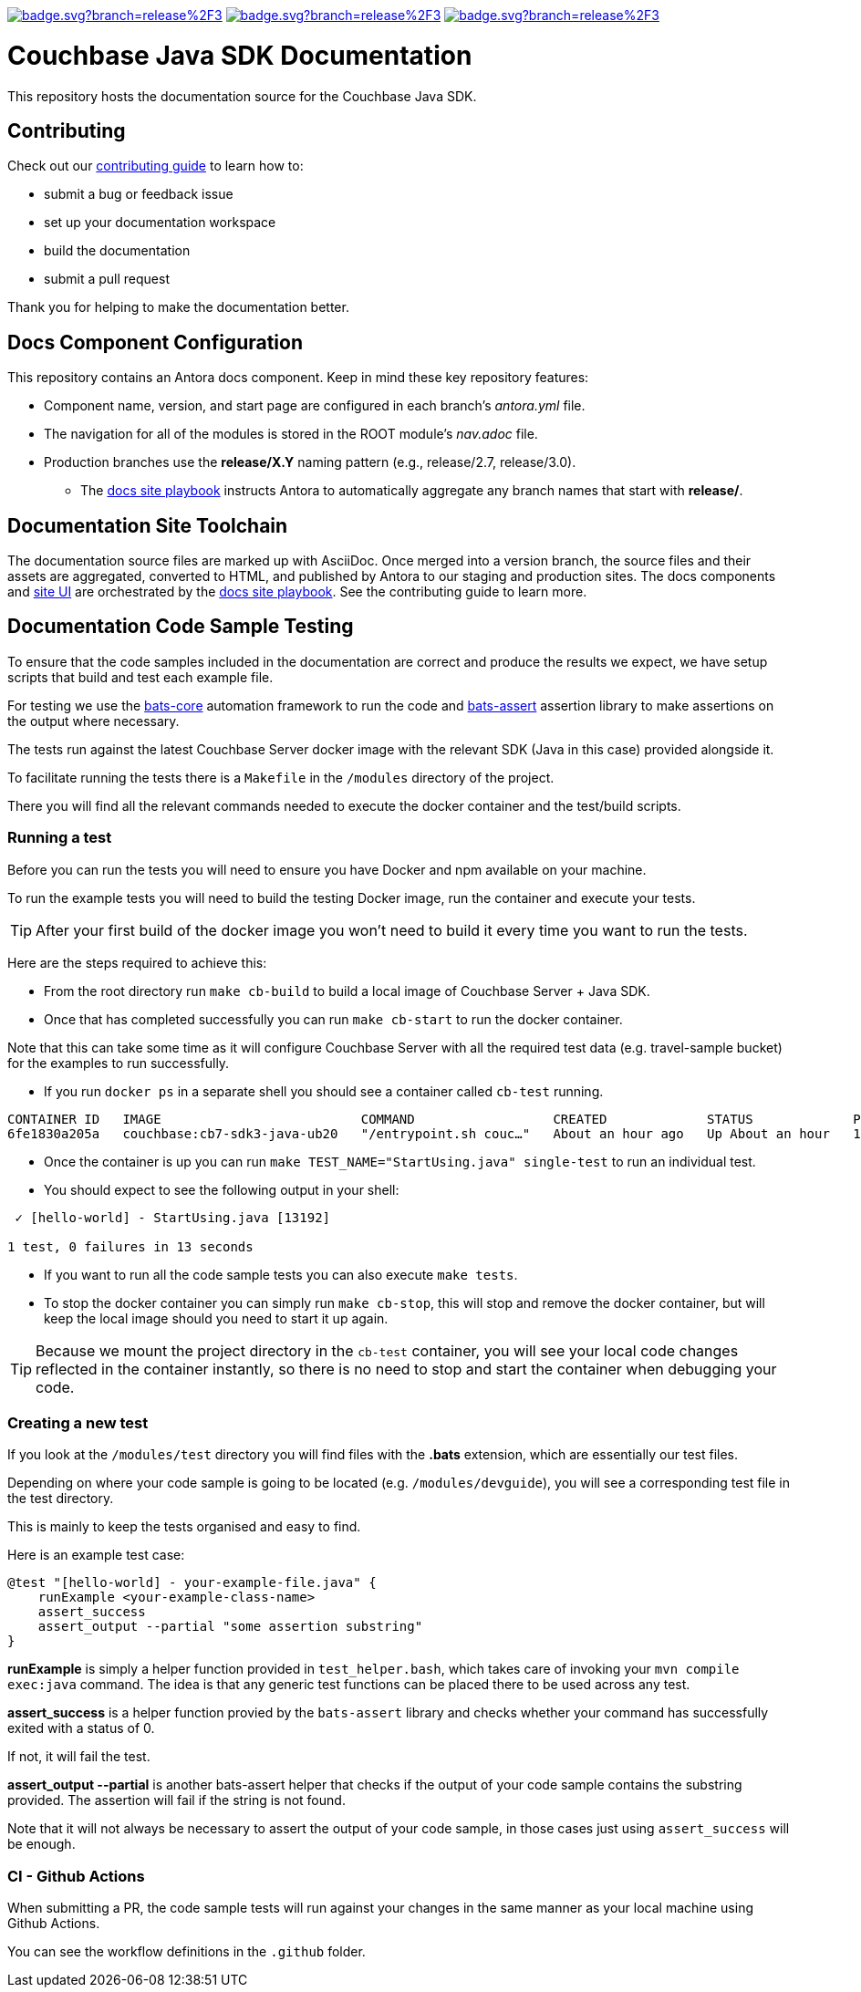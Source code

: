image:https://github.com/couchbase/docs-sdk-java/actions/workflows/build.yml/badge.svg?branch=release%2F3.4[link="https://github.com/couchbase/docs-sdk-java/actions/workflows/build.yml"] 
image:https://github.com/couchbase/docs-sdk-java/actions/workflows/test-ga.yml/badge.svg?branch=release%2F3.4[link="https://github.com/couchbase/docs-sdk-java/actions/workflows/test-ga.yml"]
image:https://github.com/couchbase/docs-sdk-java/actions/workflows/test-dev.yml/badge.svg?branch=release%2F3.4[link="https://github.com/couchbase/docs-sdk-java/actions/workflows/test-dev.yml"]


= Couchbase Java SDK Documentation
// Settings:
ifdef::env-github[]
:warning-caption: :warning:
endif::[]
// URLs:
:url-org: https://github.com/couchbase
:url-contribute: https://docs.couchbase.com/home/contribute/index.html
:url-ui: {url-org}/docs-ui
:url-playbook: {url-org}/docs-site

This repository hosts the documentation source for the Couchbase Java SDK.

== Contributing

Check out our {url-contribute}[contributing guide] to learn how to:

* submit a bug or feedback issue
* set up your documentation workspace
* build the documentation
* submit a pull request

Thank you for helping to make the documentation better.

== Docs Component Configuration

This repository contains an Antora docs component.
Keep in mind these key repository features:

* Component name, version, and start page are configured in each branch's _antora.yml_ file.
* The navigation for all of the modules is stored in the ROOT module's _nav.adoc_ file.
* Production branches use the *release/X.Y* naming pattern (e.g., release/2.7, release/3.0).
 ** The {url-playbook}[docs site playbook] instructs Antora to automatically aggregate any branch names that start with *release/*.

== Documentation Site Toolchain

The documentation source files are marked up with AsciiDoc.
Once merged into a version branch, the source files and their assets are aggregated, converted to HTML, and published by Antora to our staging and production sites.
The docs components and {url-ui}[site UI] are orchestrated by the {url-playbook}[docs site playbook].
See the contributing guide to learn more.

== Documentation Code Sample Testing

To ensure that the code samples included in the documentation are correct and produce the results we expect, we have setup scripts that build and test each example file.

For testing we use the https://github.com/bats-core/bats-core[bats-core] automation framework to run the code and https://github.com/ztombol/bats-assert[bats-assert] assertion library to make assertions on the output where necessary.

The tests run against the latest Couchbase Server docker image with the relevant SDK (Java in this case) provided alongside it.

To facilitate running the tests there is a `Makefile` in the `/modules` directory of the project.

There you will find all the relevant commands needed to execute the docker container and the test/build scripts.

=== Running a test

Before you can run the tests you will need to ensure you have Docker and npm available on your machine.

To run the example tests you will need to build the testing Docker image, run the container and execute your tests.

TIP: After your first build of the docker image you won't need to build it every time you want to run the tests.

Here are the steps required to achieve this:

- From the root directory run `make cb-build` to build a local image of Couchbase Server + Java SDK.

- Once that has completed successfully you can run `make cb-start` to run the docker container.

Note that this can take some time as it will configure Couchbase Server with all the required test data (e.g. travel-sample bucket) for the examples to run successfully.

- If you run `docker ps` in a separate shell you should see a container called `cb-test` running.
```
CONTAINER ID   IMAGE                          COMMAND                  CREATED             STATUS             PORTS                                                                           NAMES
6fe1830a205a   couchbase:cb7-sdk3-java-ub20   "/entrypoint.sh couc…"   About an hour ago   Up About an hour   11207/tcp, 11210-11211/tcp, 0.0.0.0:8091-8096->8091-8096/tcp, 18091-18096/tcp   cb-test
```

- Once the container is up you can run `make TEST_NAME="StartUsing.java" single-test` to run an individual test.

- You should expect to see the following output in your shell:
```
 ✓ [hello-world] - StartUsing.java [13192]

1 test, 0 failures in 13 seconds
```

- If you want to run all the code sample tests you can also execute `make tests`.

- To stop the docker container you can simply run `make cb-stop`, this will stop and remove the docker container, but will keep the local image should you need to start it up again.

TIP: Because we mount the project directory in the `cb-test` container, you will see your local code changes reflected in the container instantly, so there is no need to stop and start the container when debugging your code.

=== Creating a new test

If you look at the `/modules/test` directory you will find files with the *.bats* extension, which are essentially our test files.

Depending on where your code sample is going to be located (e.g. `/modules/devguide`), you will see a corresponding test file in the test directory. 

This is mainly to keep the tests organised and easy to find.

Here is an example test case:
```
@test "[hello-world] - your-example-file.java" {
    runExample <your-example-class-name>
    assert_success
    assert_output --partial "some assertion substring"
} 
```

*runExample* is simply a helper function provided in `test_helper.bash`, which takes care of invoking your `mvn compile exec:java` command. The idea is that any generic test functions can be placed there to be used across any test.

*assert_success* is a helper function provied by the `bats-assert` library and checks whether your command has successfully exited with a status of 0. 

If not, it will fail the test.

*assert_output --partial* is another bats-assert helper that checks if the output of your code sample contains the substring provided. 
The assertion will fail if the string is not found.

Note that it will not always be necessary to assert the output of your code sample, in those cases just using `assert_success` will be enough.

=== CI - Github Actions

When submitting a PR, the code sample tests will run against your changes in the same manner as your local machine using Github Actions. 

You can see the workflow definitions in the `.github` folder.
